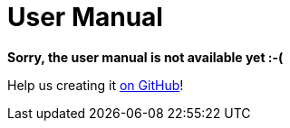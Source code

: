 = User Manual

*Sorry, the user manual is not available yet :-(*

Help us creating it https://github.com/LibrePCB/librepcb-doc[on GitHub]!
